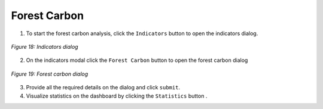 ====================
Forest Carbon
====================

.. |layers| image:: ../_static/mobile/buttons/layers.svg
   :height: 32px

.. |statistics| image:: ../_static/mobile/buttons/statistics.svg
   :height: 32px

1. To start the forest carbon analysis, click the ``Indicators`` button |layers|  to open the indicators dialog.

.. figure:: ../_static/mobile/indicatorsModal.jpg
    :alt: Indicators dialog
    :height: 500
    :align: center

    *Figure 18: Indicators dialog*

2. On the indicators modal click the ``Forest Carbon`` button to open the forest carbon dialog

.. figure:: ../_static/mobile/forestCarbonModal.jpg
    :alt: Forest Carbon Dialog 
    :height: 500
    :align: center

    *Figure 19: Forest carbon dialog*

3. Provide all the required details on the dialog and click ``submit``.
4. Visualize statistics on the dashboard by clicking the ``Statistics`` button |statistics|.